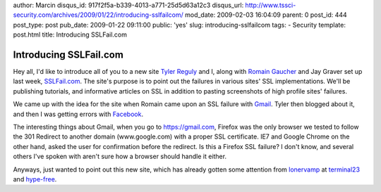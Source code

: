 author: Marcin
disqus_id: 917f2f5a-b339-4013-a771-25d5d63a12c3
disqus_url: http://www.tssci-security.com/archives/2009/01/22/introducing-sslfailcom/
mod_date: 2009-02-03 16:04:09
parent: 0
post_id: 444
post_type: post
pub_date: 2009-01-22 09:11:00
public: 'yes'
slug: introducing-sslfailcom
tags:
- Security
template: post.html
title: Introducing SSLFail.com

Introducing SSLFail.com
#######################

Hey all, I'd like to introduce all of you to a new site `Tyler
Reguly <http://www.computerdefense.org/>`_ and I, along with `Romain
Gaucher <http://rgaucher.info/b/>`_ and Jay Graver set up last week,
`SSLFail.com <http://www.sslfail.com/>`_. The site's purpose is to point
out the failures in various sites' SSL implementations. We'll be
publishing tutorials, and informative articles on SSL in addition to
pasting screenshots of high profile sites' failures.

We came up with the idea for the site when Romain came upon an SSL
failure with
`Gmail <http://www.sslfail.com/2009/01/gmail-ssl-fail-image/>`_. Tyler
then blogged about it, and then I was getting errors with
`Facebook <http://www.sslfail.com/2009/01/facebook-ssl-fail-image/>`_.

The interesting things about Gmail, when you go to https://gmail.com,
Firefox was the only browser we tested to follow the 301 Redirect to
another domain (www.google.com) with a proper SSL certificate. IE7 and
Google Chrome on the other hand, asked the user for confirmation before
the redirect. Is this a Firefox SSL failure? I don't know, and several
others I've spoken with aren't sure how a browser should handle it
either.

Anyways, just wanted to point out this new site, which has already
gotten some attention from
`lonervamp <http://www.terminal23.net/2009/01/a_taste_of_ssl_failures_at_ssl.html>`_
at
`terminal23 <http://www.terminal23.net/2009/01/ev_ssl_fail_or_how_to_rebrand.html>`_
and `hype-free <http://hype-free.blogspot.com/2009/01/sslfail.html>`_.
